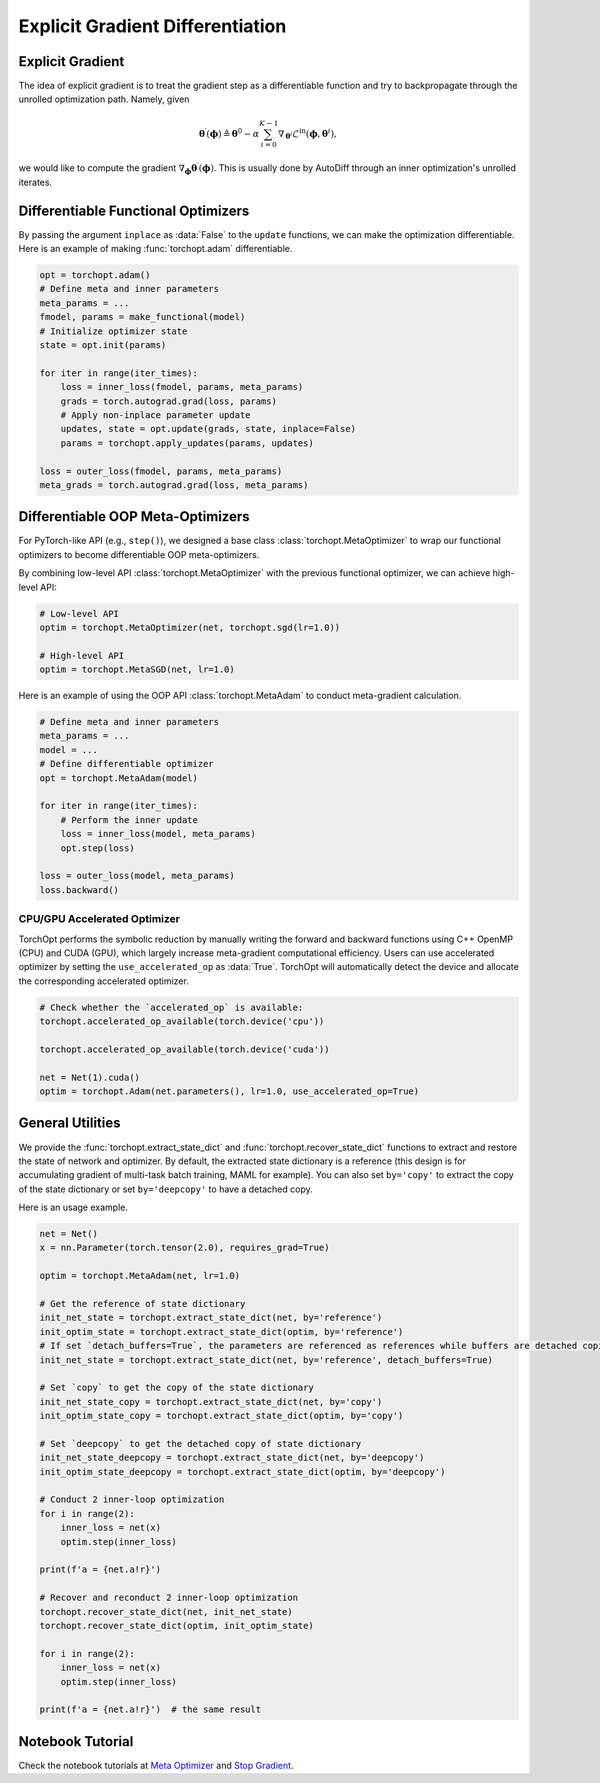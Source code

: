 Explicit Gradient Differentiation
=================================

Explicit Gradient
-----------------

.. image:: /_static/images/explicit_gradient.png
    :scale: 60 %
    :align: center

The idea of explicit gradient is to treat the gradient step as a differentiable function and try to backpropagate through the unrolled optimization path.
Namely, given

.. math::

    \boldsymbol{\theta}^{\prime} (\boldsymbol{\phi}) \triangleq \boldsymbol{\theta}^{0} - \alpha \sum_{i=0}^{K-1} \nabla_{\boldsymbol{\theta}^{i}} \mathcal{L}^{\text{in}} (\boldsymbol{\phi},\boldsymbol{\theta}^{i}),

we would like to compute the gradient :math:`\nabla_{\boldsymbol{\phi}} \boldsymbol{\theta}^{\prime} (\boldsymbol{\phi})`.
This is usually done by AutoDiff through an inner optimization's unrolled iterates.

Differentiable Functional Optimizers
------------------------------------

By passing the argument ``inplace`` as :data:`False` to the ``update`` functions, we can make the optimization differentiable.
Here is an example of making :func:`torchopt.adam` differentiable.

.. code-block:: python

    opt = torchopt.adam()
    # Define meta and inner parameters
    meta_params = ...
    fmodel, params = make_functional(model)
    # Initialize optimizer state
    state = opt.init(params)

    for iter in range(iter_times):
        loss = inner_loss(fmodel, params, meta_params)
        grads = torch.autograd.grad(loss, params)
        # Apply non-inplace parameter update
        updates, state = opt.update(grads, state, inplace=False)
        params = torchopt.apply_updates(params, updates)

    loss = outer_loss(fmodel, params, meta_params)
    meta_grads = torch.autograd.grad(loss, meta_params)

Differentiable OOP Meta-Optimizers
----------------------------------

For PyTorch-like API (e.g., ``step()``), we designed a base class :class:`torchopt.MetaOptimizer` to wrap our functional optimizers to become differentiable OOP meta-optimizers.

.. autosummary::

    torchopt.MetaOptimizer
    torchopt.MetaAdam
    torchopt.MetaSGD
    torchopt.MetaRMSProp
    torchopt.MetaAdamW

By combining low-level API :class:`torchopt.MetaOptimizer` with the previous functional optimizer, we can achieve high-level API:

.. code-block:: python

    # Low-level API
    optim = torchopt.MetaOptimizer(net, torchopt.sgd(lr=1.0))

    # High-level API
    optim = torchopt.MetaSGD(net, lr=1.0)

Here is an example of using the OOP API :class:`torchopt.MetaAdam` to conduct meta-gradient calculation.

.. code-block:: python

    # Define meta and inner parameters
    meta_params = ...
    model = ...
    # Define differentiable optimizer
    opt = torchopt.MetaAdam(model)

    for iter in range(iter_times):
        # Perform the inner update
        loss = inner_loss(model, meta_params)
        opt.step(loss)

    loss = outer_loss(model, meta_params)
    loss.backward()

CPU/GPU Accelerated Optimizer
~~~~~~~~~~~~~~~~~~~~~~~~~~~~~

TorchOpt performs the symbolic reduction by manually writing the forward and backward functions using C++ OpenMP (CPU) and CUDA (GPU), which largely increase meta-gradient computational efficiency.
Users can use accelerated optimizer by setting the ``use_accelerated_op`` as :data:`True`.
TorchOpt will automatically detect the device and allocate the corresponding accelerated optimizer.

.. code-block:: python

    # Check whether the `accelerated_op` is available:
    torchopt.accelerated_op_available(torch.device('cpu'))

    torchopt.accelerated_op_available(torch.device('cuda'))

    net = Net(1).cuda()
    optim = torchopt.Adam(net.parameters(), lr=1.0, use_accelerated_op=True)

General Utilities
-----------------

We provide the :func:`torchopt.extract_state_dict` and :func:`torchopt.recover_state_dict` functions to extract and restore the state of network and optimizer.
By default, the extracted state dictionary is a reference (this design is for accumulating gradient of multi-task batch training, MAML for example).
You can also set ``by='copy'`` to extract the copy of the state dictionary or set ``by='deepcopy'`` to have a detached copy.

.. autosummary::

    torchopt.extract_state_dict
    torchopt.recover_state_dict
    torchopt.stop_gradient

Here is an usage example.

.. code-block:: python

    net = Net()
    x = nn.Parameter(torch.tensor(2.0), requires_grad=True)

    optim = torchopt.MetaAdam(net, lr=1.0)

    # Get the reference of state dictionary
    init_net_state = torchopt.extract_state_dict(net, by='reference')
    init_optim_state = torchopt.extract_state_dict(optim, by='reference')
    # If set `detach_buffers=True`, the parameters are referenced as references while buffers are detached copies
    init_net_state = torchopt.extract_state_dict(net, by='reference', detach_buffers=True)

    # Set `copy` to get the copy of the state dictionary
    init_net_state_copy = torchopt.extract_state_dict(net, by='copy')
    init_optim_state_copy = torchopt.extract_state_dict(optim, by='copy')

    # Set `deepcopy` to get the detached copy of state dictionary
    init_net_state_deepcopy = torchopt.extract_state_dict(net, by='deepcopy')
    init_optim_state_deepcopy = torchopt.extract_state_dict(optim, by='deepcopy')

    # Conduct 2 inner-loop optimization
    for i in range(2):
        inner_loss = net(x)
        optim.step(inner_loss)

    print(f'a = {net.a!r}')

    # Recover and reconduct 2 inner-loop optimization
    torchopt.recover_state_dict(net, init_net_state)
    torchopt.recover_state_dict(optim, init_optim_state)

    for i in range(2):
        inner_loss = net(x)
        optim.step(inner_loss)

    print(f'a = {net.a!r}')  # the same result

Notebook Tutorial
-----------------

Check the notebook tutorials at `Meta Optimizer <https://github.com/metaopt/torchopt/blob/main/tutorials/3_Meta_Optimizer.ipynb>`_ and `Stop Gradient <https://github.com/metaopt/torchopt/blob/main/tutorials/4_Stop_Gradient.ipynb>`_.
